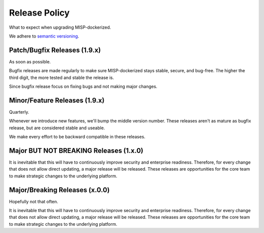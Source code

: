 Release Policy
##############

What to expect when upgrading MISP-dockerized.

We adhere to `semantic versioning`_.

.. _semantic versioning: http://semver.org


Patch/Bugfix Releases (1.9.x)
-----------------------------
As soon as possible.

Bugfix releases are made regularly to make sure MISP-dockerized stays stable, secure, and bug-free.
The higher the third digit, the more tested and stable the release is.

Since bugfix release focus on fixing bugs and not making major changes.


Minor/Feature Releases (1.9.x)
------------------------------
Quarterly.

Whenever we introduce new features, we'll bump the middle version number.
These releases aren't as mature as bugfix release, but are considered stable and useable.

We make every effort to be backward compatible in these releases.


Major BUT NOT BREAKING Releases (1.x.0)
---------------------------------------


It is inevitable that this will have to continuously improve security and enterprise readiness. 
Therefore, for every change that does not allow direct updating, a major release will be released. 
These releases are opportunities for the core team to make strategic changes to the underlying platform.


Major/Breaking Releases (x.0.0)
-------------------------------
Hopefully not that often.

It is inevitable that this will have to continuously improve security and enterprise readiness. 
Therefore, for every change that does not allow direct updating, a major release will be released. 
These releases are opportunities for the core team to make strategic changes to the underlying platform.
